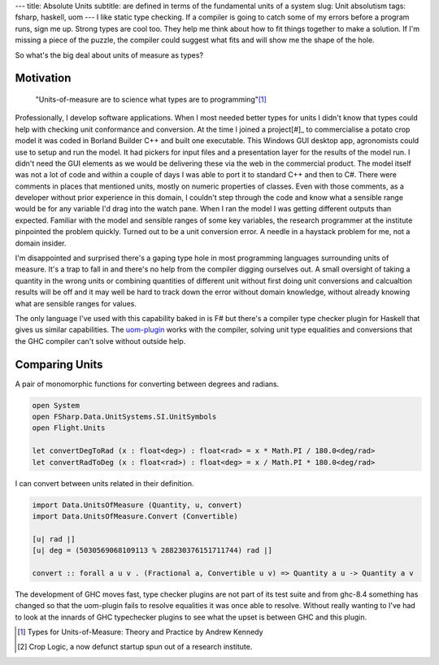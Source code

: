 ---
title: Absolute Units
subtitle: are defined in terms of the fundamental units of a system
slug: Unit absolutism
tags: fsharp, haskell, uom
---
I like static type checking. If a compiler is going to catch some of my errors
before a program runs, sign me up. Strong types are cool too. They help me think
about how to fit things together to make a solution. If I'm missing a piece of
the puzzle, the compiler could suggest what fits and will show me the shape of
the hole.

So what's the big deal about units of measure as types?

Motivation
----------

    "Units-of-measure are to science what types are to programming"[#]_

Professionally, I develop software applications. When I most needed better types
for units I didn't know that types could help with checking unit conformance and
conversion. At the time I joined a project[#]_ to commercialise a potato crop
model it was coded in Borland Builder C++ and built one executable. This Windows
GUI desktop app, agronomists could use to setup and run the model. It had
pickers for input files and a presentation layer for the results of the model
run.  I didn't need the GUI elements as we would be delivering these via the web
in the commercial product.  The model itself was not a lot of code and within a
couple of days I was able to port it to standard C++ and then to C#. There were
comments in places that mentioned units, mostly on numeric properties of
classes.  Even with those comments, as a developer without prior experience in
this domain, I couldn't step through the code and know what a sensible range
would be for any variable I'd drag into the watch pane. When I ran the model I
was getting different outputs than expected.  Familiar with the model and
sensible ranges of some key variables, the research programmer at the institute
pinpointed the problem quickly.  Turned out to be a unit conversion error. A
needle in a haystack problem for me, not a domain insider.

I'm disappointed and surprised there's a gaping type hole in most programming
languages surrounding units of measure. It's a trap to fall in and there's no
help from the compiler digging ourselves out.  A small oversight of taking
a quantity in the wrong units or combining quantities of different unit without
first doing unit conversions and calcualtion results will be off and it may
well be hard to track down the error without domain knowledge, without already
knowing what are sensible ranges for values.

The only language I've used with this capability baked in is F# but there's
a compiler type checker plugin for Haskell that gives us similar capabilities.
The uom-plugin_ works with the compiler, solving unit type equalities and
conversions that the GHC compiler can't solve without outside help.

Comparing Units
---------------

A pair of monomorphic functions for converting between degrees and radians.

.. code-block:: fsharp

    open System
    open FSharp.Data.UnitSystems.SI.UnitSymbols
    open Flight.Units

    let convertDegToRad (x : float<deg>) : float<rad> = x * Math.PI / 180.0<deg/rad>
    let convertRadToDeg (x : float<rad>) : float<deg> = x / Math.PI * 180.0<deg/rad> 

I can convert between units related in their definition.

.. code-block:: haskell

    import Data.UnitsOfMeasure (Quantity, u, convert)
    import Data.UnitsOfMeasure.Convert (Convertible)

    [u| rad |]
    [u| deg = (5030569068109113 % 288230376151711744) rad |]

    convert :: forall a u v . (Fractional a, Convertible u v) => Quantity a u -> Quantity a v

The development of GHC moves fast, type checker plugins are not part of its
test suite and from ghc-8.4 something has changed so that the uom-plugin
fails to resolve equalities it was once able to resolve. Without really
wanting to I've had to look at the innards of GHC typechecker plugins to see
what the upset is between GHC and this plugin.

.. _uom-plugin: https://github.com/adamgundry/uom-plugin
.. _absolute_unit: https://www.lexico.com/definition/absolute_unit

.. [#] Types for Units-of-Measure: Theory and Practice by Andrew Kennedy
.. [#] Crop Logic, a now defunct startup spun out of a research institute.
